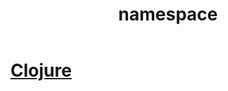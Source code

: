 :PROPERTIES:
:ID:       62789ae7-5b4b-4058-9e92-3953e04af6af
:END:
#+title: namespace
#+filetags: :clojure:
* [[id:d3065285-875a-43f6-9965-12697aadba2b][Clojure]]
